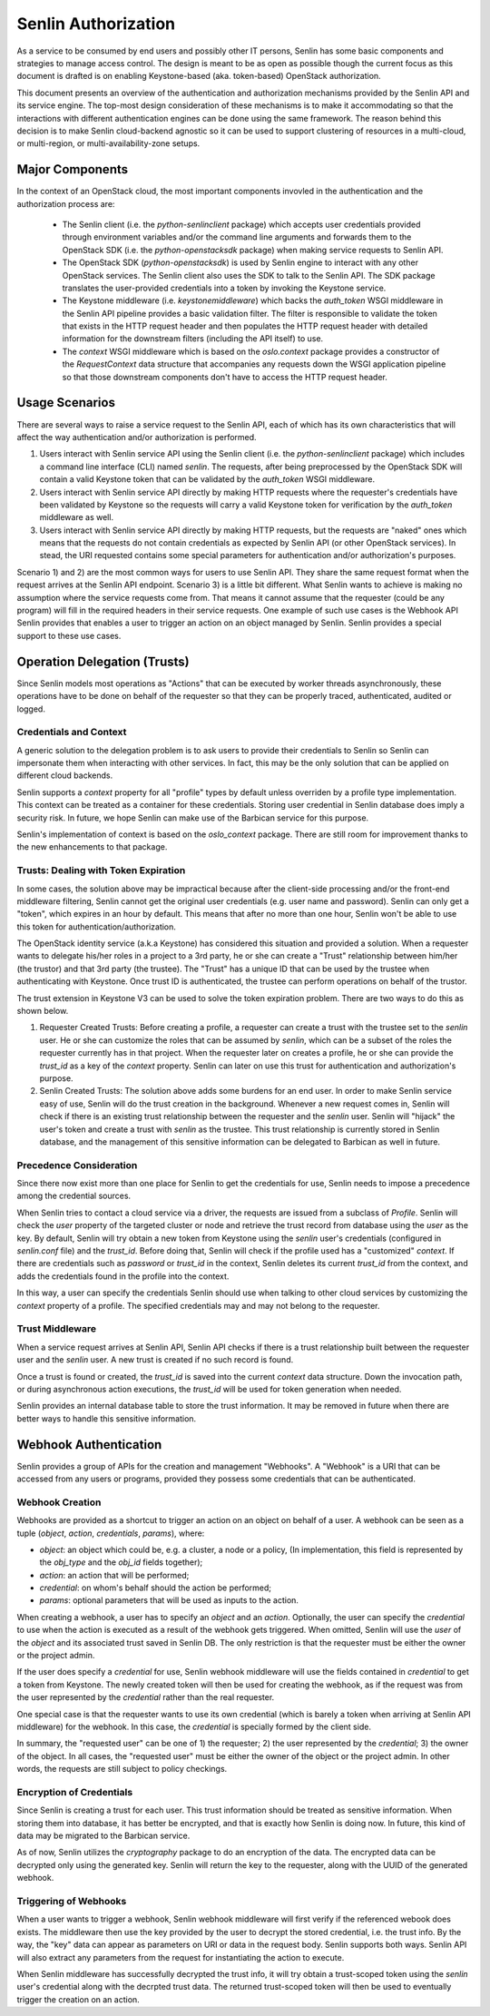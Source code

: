 ..
  Licensed under the Apache License, Version 2.0 (the "License"); you may
  not use this file except in compliance with the License. You may obtain
  a copy of the License at

          http://www.apache.org/licenses/LICENSE-2.0

  Unless required by applicable law or agreed to in writing, software
  distributed under the License is distributed on an "AS IS" BASIS, WITHOUT
  WARRANTIES OR CONDITIONS OF ANY KIND, either express or implied. See the
  License for the specific language governing permissions and limitations
  under the License.

Senlin Authorization
====================

As a service to be consumed by end users and possibly other IT persons, Senlin
has some basic components and strategies to manage access control. The design
is meant to be as open as possible though the current focus as this document is
drafted is on enabling Keystone-based (aka. token-based) OpenStack
authorization.

This document presents an overview of the authentication and authorization
mechanisms provided by the Senlin API and its service engine. The top-most
design consideration of these mechanisms is to make it accommodating so that
the interactions with different authentication engines can be done using the
same framework. The reason behind this decision is to make Senlin cloud-backend
agnostic so it can be used to support clustering of resources in a multi-cloud,
or multi-region, or multi-availability-zone setups.


----------------
Major Components
----------------

In the context of an OpenStack cloud, the most important components invovled in
the authentication and the authorization process are:

 - The Senlin client (i.e. the `python-senlinclient` package) which accepts
   user credentials provided through environment variables and/or the command
   line arguments and forwards them to the OpenStack SDK (i.e. the
   `python-openstacksdk` package) when making service requests to Senlin API.
 - The OpenStack SDK (`python-openstacksdk`) is used by Senlin engine to
   interact with any other OpenStack services. The Senlin client also uses the
   SDK to talk to the Senlin API. The SDK package translates the user-provided
   credentials into a token by invoking the Keystone service.
 - The Keystone middleware (i.e. `keystonemiddleware`) which backs the
   `auth_token` WSGI middleware in the Senlin API pipeline provides a basic
   validation filter. The filter is responsible to validate the token that
   exists in the HTTP request header and then populates the HTTP request header
   with detailed information for the downstream filters (including the API
   itself) to use.
 - The `context` WSGI middleware which is based on the `oslo.context` package
   provides a constructor of the `RequestContext` data structure that
   accompanies any requests down the WSGI application pipeline so that those
   downstream components don't have to access the HTTP request header.


---------------
Usage Scenarios
---------------

There are several ways to raise a service request to the Senlin API, each of
which has its own characteristics that will affect the way authentication
and/or authorization is performed.

1) Users interact with Senlin service API using the Senlin client (i.e. the
   `python-senlinclient` package) which includes a command line interface (CLI)
   named `senlin`. The requests, after being preprocessed by the OpenStack SDK
   will contain a valid Keystone token that can be validated by the
   `auth_token` WSGI middleware.
2) Users interact with Senlin service API directly by making HTTP requests
   where the requester's credentials have been validated by Keystone so the
   requests will carry a valid Keystone token for verification by the
   `auth_token` middleware as well.
3) Users interact with Senlin service API directly by making HTTP requests, but
   the requests are "naked" ones which means that the requests do not contain
   credentials as expected by Senlin API (or other OpenStack services). In
   stead, the URI requested contains some special parameters for authentication
   and/or authorization's purposes.

Scenario 1) and 2) are the most common ways for users to use Senlin API. They
share the same request format when the request arrives at the Senlin API
endpoint. Scenario 3) is a little bit different. What Senlin wants to achieve
is making no assumption where the service requests come from. That means it
cannot assume that the requester (could be any program) will fill in the
required headers in their service requests. One example of such use cases is
the Webhook API Senlin provides that enables a user to trigger an action on an
object managed by Senlin. Senlin provides a special support to these use cases.


-----------------------------
Operation Delegation (Trusts)
-----------------------------

Since Senlin models most operations as "Actions" that can be executed by worker
threads asynchronously, these operations have to be done on behalf of the
requester so that they can be properly traced, authenticated, audited or logged.


Credentials and Context
-----------------------

A generic solution to the delegation problem is to ask users to provide their
credentials to Senlin so Senlin can impersonate them when interacting with
other services. In fact, this may be the only solution that can be applied on
different cloud backends.

Senlin supports a `context` property for all "profile" types by default unless
overriden by a profile type implementation. This context can be treated as a
container for these credentials. Storing user credential in Senlin database
does imply a security risk. In future, we hope Senlin can make use of the
Barbican service for this purpose.

Senlin's implementation of context is based on the `oslo_context` package.
There are still room for improvement thanks to the new enhancements to that
package.


Trusts: Dealing with Token Expiration
-------------------------------------

In some cases, the solution above may be impractical because after the
client-side processing and/or the front-end middleware filtering, Senlin
cannot get the original user credentials (e.g. user name and password). 
Senlin can only get a "token", which expires in an hour by default. This means
that after no more than one hour, Senlin won't be able to use this token for
authentication/authorization.

The OpenStack identity service (a.k.a Keystone) has considered this situation
and provided a solution. When a requester wants to delegate his/her roles in a
project to a 3rd party, he or she can create a "Trust" relationship between
him/her (the trustor) and that 3rd party (the trustee). The "Trust" has a
unique ID that can be used by the trustee when authenticating with Keystone.
Once trust ID is authenticated, the trustee can perform operations on behalf
of the trustor.

The trust extension in Keystone V3 can be used to solve the token expiration
problem. There are two ways to do this as shown below.

1) Requester Created Trusts: Before creating a profile, a requester can create
   a trust with the trustee set to the `senlin` user. He or she can customize
   the roles that can be assumed by `senlin`, which can be a subset of the
   roles the requester currently has in that project. When the requester later
   on creates a profile, he or she can provide the `trust_id` as a key of the
   `context` property. Senlin can later on use this trust for authentication
   and authorization's purpose.
2) Senlin Created Trusts: The solution above adds some burdens for an end user.
   In order to make Senlin service easy of use, Senlin will do the trust
   creation in the background. Whenever a new request comes in, Senlin will
   check if there is an existing trust relationship between the requester and
   the `senlin` user. Senlin will "hijack" the user's token and create a trust
   with `senlin` as the trustee. This trust relationship is currently stored
   in Senlin database, and the management of this sensitive information can be
   delegated to Barbican as well in future.


Precedence Consideration 
------------------------

Since there now exist more than one place for Senlin to get the credentials
for use, Senlin needs to impose a precedence among the credential sources.

When Senlin tries to contact a cloud service via a driver, the requests are
issued from a subclass of `Profile`. Senlin will check the `user` property of
the targeted cluster or node and retrieve the trust record from database using
the `user` as the key. By default, Senlin will try obtain a new token from
Keystone using the `senlin` user's credentials (configured in `senlin.conf`
file) and the `trust_id`. Before doing that, Senlin will check if the profile
used has a "customized" `context`. If there are credentials such as `password`
or `trust_id` in the context, Senlin deletes its current `trust_id` from the
context, and adds the credentials found in the profile into the context.

In this way, a user can specify the credentials Senlin should use when talking
to other cloud services by customizing the `context` property of a profile.
The specified credentials may and may not belong to the requester.


Trust Middleware
----------------

When a service request arrives at Senlin API, Senlin API checks if there is a
trust relationship built between the requester user and the `senlin` user. A
new trust is created if no such record is found.

Once a trust is found or created, the `trust_id` is saved into the current
`context` data structure. Down the invocation path, or during asynchronous
action executions, the `trust_id` will be used for token generation when
needed.

Senlin provides an internal database table to store the trust information. It
may be removed in future when there are better ways to handle this sensitive
information.


----------------------
Webhook Authentication
----------------------

Senlin provides a group of APIs for the creation and management "Webhooks".
A "Webhook" is a URI that can be accessed from any users or programs, provided
they possess some credentials that can be authenticated.

Webhook Creation
----------------

Webhooks are provided as a shortcut to trigger an action on an object on
behalf of a user. A webhook can be seen as a tuple (`object`, `action`,
`credentials`, `params`), where:

- `object`: an object which could be, e.g. a cluster, a node or a policy,
  (In implementation, this field is represented by the `obj_type` and the
  `obj_id` fields together);
- `action`: an action that will be performed;
- `credential`: on whom's behalf should the action be performed;
- `params`: optional parameters that will be used as inputs to the action.

When creating a webhook, a user has to specify an `object` and an `action`.
Optionally, the user can specify the `credential` to use when the action is
executed as a result of the webhook gets triggered.  When omitted, Senlin will
use the `user` of the `object` and its associated trust saved in Senlin DB.
The only restriction is that the requester must be either the owner or the
project admin.

If the user does specify a `credential` for use, Senlin webhook middleware
will use the fields contained in `credential` to get a token from Keystone.
The newly created token will then be used for creating the webhook, as if the
request was from the user represented by the `credential` rather than the real
requester.

One special case is that the requester wants to use its own credential (which
is barely a token when arriving at Senlin API middleware) for the webhook. In
this case, the `credential` is specially formed by the client side.

In summary, the "requested user" can be one of 1) the requester; 2) the user
represented by the `credential`; 3) the owner of the object.  In all cases, 
the "requested user" must be either the owner of the object or the project
admin. In other words, the requests are still subject to policy checkings.


Encryption of Credentials
-------------------------

Since Senlin is creating a trust for each user. This trust information should
be treated as sensitive information. When storing them into database, it has
better be encrypted, and that is exactly how Senlin is doing now. In future,
this kind of data may be migrated to the Barbican service.

As of now, Senlin utilizes the `cryptography` package to do an encryption of
the data. The encrypted data can be decrypted only using the generated key.
Senlin will return the key to the requester, along with the UUID of the
generated webhook.


Triggering of Webhooks
----------------------

When a user wants to trigger a webhook, Senlin webhook middleware will first
verify if the referenced webook does exists. The middleware then use the key
provided by the user to decrypt the stored credential, i.e. the trust info.
By the way, the "key" data can appear as parameters on URI or data in the
request body. Senlin supports both ways. Senlin API will also extract any
parameters from the request for instantiating the action to execute.

When Senlin middleware has successfully decrypted the trust info, it will
try obtain a trust-scoped token using the `senlin` user's credential along
with the decrpted trust data. The returned trust-scoped token will then be
used to eventually trigger the creation on an action.
